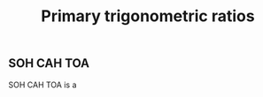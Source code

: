 :PROPERTIES:
:ID:       da5b066f-5d59-4fd9-a250-950532b5cea5
:END:
#+title: Primary trigonometric ratios

** SOH CAH TOA

SOH CAH TOA is a
